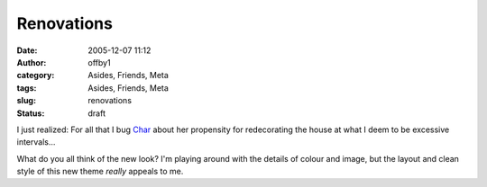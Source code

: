 Renovations
###########
:date: 2005-12-07 11:12
:author: offby1
:category: Asides, Friends, Meta
:tags: Asides, Friends, Meta
:slug: renovations
:status: draft

I just realized: For all that I bug
`Char <http://www.livejournal.com/users/xraystar/>`__ about her
propensity for redecorating the house at what I deem to be excessive
intervals...

What do you all think of the new look? I'm playing around with the
details of colour and image, but the layout and clean style of this new
theme *really* appeals to me.
